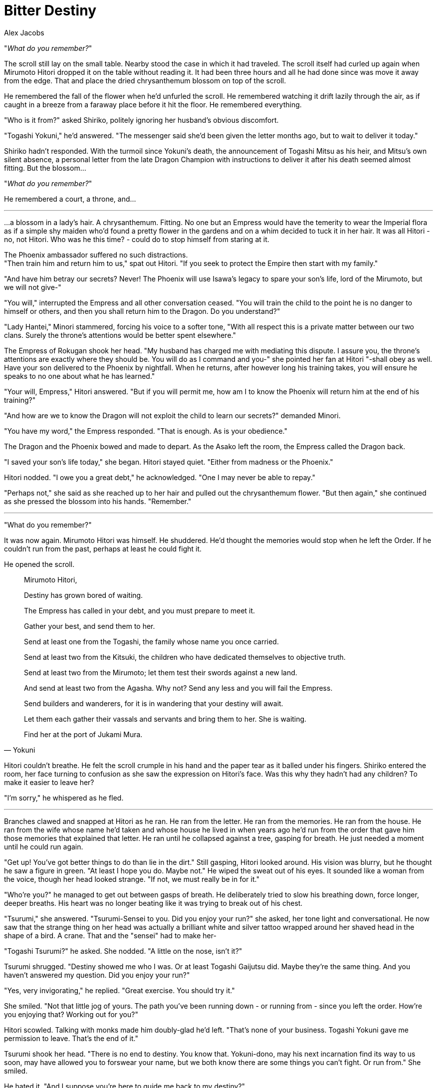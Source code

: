 :doctype: book
:icons: font
:page-background-image: image:background_dragon.jpg[fit=fill, pdfwidth=100%]

= Bitter Destiny
Alex Jacobs

"_What do you remember?_"

The scroll still lay on the small table. Nearby stood the case in which it had traveled. The scroll itself had curled up again when Mirumoto Hitori dropped it on the table without reading it. It had been three hours and all he had done since was move it away from the edge. That and place the dried chrysanthemum blossom on top of the scroll.

He remembered the fall of the flower when he'd unfurled the scroll. He remembered watching it drift lazily through the air, as if caught in a breeze from a faraway place before it hit the floor. He remembered everything.

"Who is it from?" asked Shiriko, politely ignoring her husband's obvious discomfort.

"Togashi Yokuni," he'd answered. "The messenger said she'd been given the letter months ago, but to wait to deliver it today."

Shiriko hadn't responded. With the turmoil since Yokuni's death, the announcement of Togashi Mitsu as his heir, and Mitsu's own silent absence, a personal letter from the late Dragon Champion with instructions to deliver it after his death seemed almost fitting. But the blossom...

"_What do you remember?_"

He remembered a court, a throne, and...

'''

...a blossom in a lady's hair. A chrysanthemum. Fitting. No one but an Empress would have the temerity to wear the Imperial flora as if a simple shy maiden who'd found a pretty flower in the gardens and on a whim decided to tuck it in her hair. It was all Hitori - no, not Hitori. Who was he this time? - could do to stop himself from staring at it.

The Phoenix ambassador suffered no such distractions. +
"Then train him and return him to us," spat out Hitori. "If you seek to protect the Empire then start with my family."

"And have him betray our secrets? Never! The Phoenix will use Isawa's legacy to spare your son's life, lord of the Mirumoto, but we will not give-"

"You will," interrupted the Empress and all other conversation ceased. "You will train the child to the point he is no danger to himself or others, and then you shall return him to the Dragon. Do you understand?"

"Lady Hantei," Minori stammered, forcing his voice to a softer tone, "With all respect this is a private matter between our two clans. Surely the throne's attentions would be better spent elsewhere."

The Empress of Rokugan shook her head. "My husband has charged me with mediating this dispute. I assure you, the throne's attentions are exactly where they should be. You will do as I command and you-" she pointed her fan at Hitori "-shall obey as well. Have your son delivered to the Phoenix by nightfall. When he returns, after however long his training takes, you will ensure he speaks to no one about what he has learned."

"Your will, Empress," Hitori answered. "But if you will permit me, how am I to know the Phoenix will return him at the end of his training?"

"And how are we to know the Dragon will not exploit the child to learn our secrets?" demanded Minori.

"You have my word," the Empress responded. "That is enough. As is your obedience."

The Dragon and the Phoenix bowed and made to depart. As the Asako left the room, the Empress called the Dragon back.

"I saved your son's life today," she began. Hitori stayed quiet. "Either from madness or the Phoenix."

Hitori nodded. "I owe you a great debt," he acknowledged. "One I may never be able to repay."

"Perhaps not," she said as she reached up to her hair and pulled out the chrysanthemum flower. "But then again," she continued as she pressed the blossom into his hands. "Remember."

'''

"What do you remember?"

It was now again. Mirumoto Hitori was himself. He shuddered. He'd thought the memories would stop when he left the Order. If he couldn't run from the past, perhaps at least he could fight it.

He opened the scroll.

[quote, Yokuni]
____
Mirumoto Hitori,

Destiny has grown bored of waiting.

The Empress has called in your debt, and you must prepare to meet it.

Gather your best, and send them to her.

Send at least one from the Togashi, the family whose name you once carried.

Send at least two from the Kitsuki, the children who have dedicated themselves to objective truth.

Send at least two from the Mirumoto; let them test their swords against a new land.

And send at least two from the Agasha. Why not? Send any less and you will fail the Empress.

Send builders and wanderers, for it is in wandering that your destiny will await.

Let them each gather their vassals and servants and bring them to her. She is waiting.

Find her at the port of Jukami Mura.
____

Hitori couldn't breathe. He felt the scroll crumple in his hand and the paper tear as it balled under his fingers. Shiriko entered the room, her face turning to confusion as she saw the expression on Hitori's face. Was this why they hadn't had any children? To make it easier to leave her?

"I'm sorry," he whispered as he fled.

'''

Branches clawed and snapped at Hitori as he ran. He ran from the letter. He ran from the memories. He ran from the house. He ran from the wife whose name he'd taken and whose house he lived in when years ago he'd run from the order that gave him those memories that explained that letter. He ran until he collapsed against a tree, gasping for breath. He just needed a moment until he could run again.

"Get up! You've got better things to do than lie in the dirt." Still gasping, Hitori looked around. His vision was blurry, but he thought he saw a figure in green. "At least I hope you do. Maybe not." He wiped the sweat out of his eyes. It sounded like a woman from the voice, though her head looked strange. "If not, we must really be in for it."

"Who're you?" he managed to get out between gasps of breath. He deliberately tried to slow his breathing down, force longer, deeper breaths. His heart was no longer beating like it was trying to break out of his chest.

"Tsurumi," she answered. "Tsurumi-Sensei to you. Did you enjoy your run?" she asked, her tone light and conversational. He now saw that the strange thing on her head was actually a brilliant white and silver tattoo wrapped around her shaved head in the shape of a bird. A crane. That and the "sensei" had to make her-

"Togashi Tsurumi?" he asked. She nodded. "A little on the nose, isn't it?"

Tsurumi shrugged. "Destiny showed me who I was. Or at least Togashi Gaijutsu did. Maybe they're the same thing. And you haven't answered my question. Did you enjoy your run?"

"Yes, very invigorating," he replied. "Great exercise. You should try it."

She smiled. "Not that little jog of yours. The path you've been running down - or running from - since you left the order. How're you enjoying that? Working out for you?"

Hitori scowled. Talking with monks made him doubly-glad he'd left. "That's none of your business. Togashi Yokuni gave me permission to leave. That's the end of it."

Tsurumi shook her head. "There is no end to destiny. You know that. Yokuni-dono, may his next incarnation find its way to us soon, may have allowed you to forswear your name, but we both know there are some things you can't fight. Or run from." She smiled.

He hated it. "And I suppose you're here to guide me back to my destiny?"

"If you like. Either way you need to come with me. It's a long way to Jukami Mura, so we should probably get going. We can talk on the way."

She turned and began walking. Southeast by his judgment. Kami above, she really expected him to just follow along with her all the way to the ocean. "Now hold up a minute," Hitori said. Tsurumi stopped and turned towards him. "We're not going anywhere. I don't know what you think you know but we're talking about-" he paused. "I don't even know what we're talking about. Promises from past lives. Letters from dead men. I'm not giving up my life here to follow some damn riddle."

"Of course you are," Tsurumi replied, her voice still remarkably cheerful. "You can't fight your destiny. All you can do is make a choice."

"I'm choosing to go home."

She closed her eyes and lowered her voice. Against his will, Hitori found himself leaning in close to listen to her. "That's not the choice you get to make. Your only choice is to embrace your destiny or be destroyed by it." She opened her eyes again and began walking around him. "Destiny is a storm and you're a ship adrift at sea. You can fight the current or let it carry you along. But you can't sail up a mountain." She stopped on the hillside path, standing over him.

"Apt metaphor."

"Thank you, I just thought of it."

"And I suppose there's a reason you walked up the path from me?"

"Well, I thought you might just ignore me and decide to walk back home." Hitori smiled. "Are you sure you want to stand in my way?"

Tsurumi grinned. "Well, there is one other reason."

"What's that?"

"I enjoy having the high ground." She twisted her torso to the right as Hitori's fist exploded past her. She backed up the path as he lunged forward. Two more quick punches that she evaded. "You're taller than I am. Had to negate that advantage somehow."

Hitori didn't respond as he continued to advance up the path towards Tsurumi. The next time he struck at her she launched what seemed a counter punch, but then pulled back and trailed her hand down his arm. Realizing he'd overextended, Hitori tried to grab onto her but she made a circle movement that twisted his wrist. A sharp pain went through his arm, forcing him to let go, and he realized he was on the forest floor.

"Nikyo," Tsurumi said, still smiling. "Wrist control technique. Very good for helping aggressive samurai sit down."

Hitori jumped to his feet. His swords were still at his side but he left them there. Tsurumi might be a skilled open-handed fighter but he'd also studied kaze-do when he was with the Order. "I know it," he muttered. "Now get out of my way."

Tsurumi laughed. "Make me."

He jumped at her again, grabbing both her wrists. Let her try another trick like that. He was already pulling her down, then a quick kick would...

She fell back with him. Suddenly off balance by her shift in weight and briefly disoriented, he followed her right arm as it raised up, bringing his arm still holding onto her along. The distraction was enough that when her left arm dropped he went with it, finding himself once more alone on the ground.

"Tenchi-nage," she called out as he picked himself up. "Guide their eyes towards heaven as you send them to the earth."

He stared at the monk. His hand darted to his side where his swords rested but she shook her head. "The more you fight, Hitori-san, the worse this will be for you." He paused and she went on. "You fought your destiny in the High House, and then were ordered to leave your wife. You fought your destiny at home and the forest left you scratched and gasping for breath. You fought against your destiny with me and ended up facedown in the dirt. What do you think will happen if you draw those blades?"

Slowly, very slowly, he moved his hand away. "What do you suggest, then?" he asked. "Give up? Leave, never knowing if I'll return? I won't do it."

Tsurumi looked into Hitori's eyes. She didn't argue, she didn't fight with him. She simply accepted. "Neither will I."

Of course.

At last the tension left Hitori. He closed his eyes and nodded. When he opened them, Tsurumi was standing by him. "Alright," he said. "Let's go."

{empty} +

image::mons/dragon.svg[dragon mon,200,200,align="center"]

